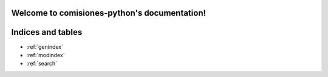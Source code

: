 .. comisiones-python documentation master file, created by
   sphinx-quickstart on Thu May  2 15:57:19 2019.
   You can adapt this file completely to your liking, but it should at least
   contain the root `toctree` directive.

Welcome to comisiones-python's documentation!
===============================================


.. autosummary::
     :toctree: _autosummary
     Lib


Indices and tables
==================

* :ref:`genindex`
* :ref:`modindex`
* :ref:`search`

